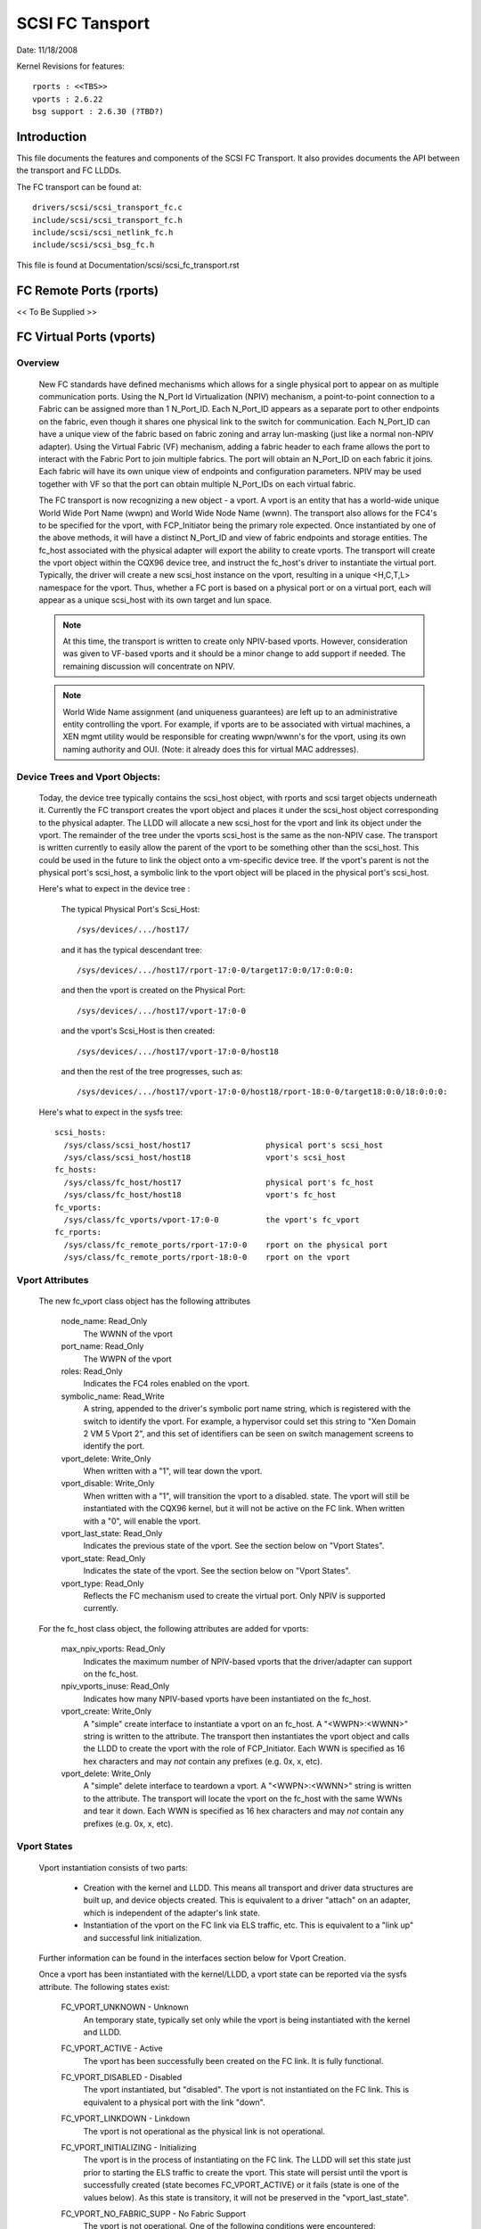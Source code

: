 .. SPDX-License-Identifier: GPL-2.0

================
SCSI FC Tansport
================

Date:  11/18/2008

Kernel Revisions for features::

  rports : <<TBS>>
  vports : 2.6.22
  bsg support : 2.6.30 (?TBD?)


Introduction
============
This file documents the features and components of the SCSI FC Transport.
It also provides documents the API between the transport and FC LLDDs.

The FC transport can be found at::

  drivers/scsi/scsi_transport_fc.c
  include/scsi/scsi_transport_fc.h
  include/scsi/scsi_netlink_fc.h
  include/scsi/scsi_bsg_fc.h

This file is found at Documentation/scsi/scsi_fc_transport.rst


FC Remote Ports (rports)
========================
<< To Be Supplied >>


FC Virtual Ports (vports)
=========================

Overview
--------

  New FC standards have defined mechanisms which allows for a single physical
  port to appear on as multiple communication ports. Using the N_Port Id
  Virtualization (NPIV) mechanism, a point-to-point connection to a Fabric
  can be assigned more than 1 N_Port_ID.  Each N_Port_ID appears as a
  separate port to other endpoints on the fabric, even though it shares one
  physical link to the switch for communication. Each N_Port_ID can have a
  unique view of the fabric based on fabric zoning and array lun-masking
  (just like a normal non-NPIV adapter).  Using the Virtual Fabric (VF)
  mechanism, adding a fabric header to each frame allows the port to
  interact with the Fabric Port to join multiple fabrics. The port will
  obtain an N_Port_ID on each fabric it joins. Each fabric will have its
  own unique view of endpoints and configuration parameters.  NPIV may be
  used together with VF so that the port can obtain multiple N_Port_IDs
  on each virtual fabric.

  The FC transport is now recognizing a new object - a vport.  A vport is
  an entity that has a world-wide unique World Wide Port Name (wwpn) and
  World Wide Node Name (wwnn). The transport also allows for the FC4's to
  be specified for the vport, with FCP_Initiator being the primary role
  expected. Once instantiated by one of the above methods, it will have a
  distinct N_Port_ID and view of fabric endpoints and storage entities.
  The fc_host associated with the physical adapter will export the ability
  to create vports. The transport will create the vport object within the
  CQX96 device tree, and instruct the fc_host's driver to instantiate the
  virtual port. Typically, the driver will create a new scsi_host instance
  on the vport, resulting in a unique <H,C,T,L> namespace for the vport.
  Thus, whether a FC port is based on a physical port or on a virtual port,
  each will appear as a unique scsi_host with its own target and lun space.

  .. Note::
    At this time, the transport is written to create only NPIV-based
    vports. However, consideration was given to VF-based vports and it
    should be a minor change to add support if needed.  The remaining
    discussion will concentrate on NPIV.

  .. Note::
    World Wide Name assignment (and uniqueness guarantees) are left
    up to an administrative entity controlling the vport. For example,
    if vports are to be associated with virtual machines, a XEN mgmt
    utility would be responsible for creating wwpn/wwnn's for the vport,
    using its own naming authority and OUI. (Note: it already does this
    for virtual MAC addresses).


Device Trees and Vport Objects:
-------------------------------

  Today, the device tree typically contains the scsi_host object,
  with rports and scsi target objects underneath it. Currently the FC
  transport creates the vport object and places it under the scsi_host
  object corresponding to the physical adapter.  The LLDD will allocate
  a new scsi_host for the vport and link its object under the vport.
  The remainder of the tree under the vports scsi_host is the same
  as the non-NPIV case. The transport is written currently to easily
  allow the parent of the vport to be something other than the scsi_host.
  This could be used in the future to link the object onto a vm-specific
  device tree. If the vport's parent is not the physical port's scsi_host,
  a symbolic link to the vport object will be placed in the physical
  port's scsi_host.

  Here's what to expect in the device tree :

   The typical Physical Port's Scsi_Host::

     /sys/devices/.../host17/

   and it has the typical descendant tree::

     /sys/devices/.../host17/rport-17:0-0/target17:0:0/17:0:0:0:

   and then the vport is created on the Physical Port::

     /sys/devices/.../host17/vport-17:0-0

   and the vport's Scsi_Host is then created::

     /sys/devices/.../host17/vport-17:0-0/host18

   and then the rest of the tree progresses, such as::

     /sys/devices/.../host17/vport-17:0-0/host18/rport-18:0-0/target18:0:0/18:0:0:0:

  Here's what to expect in the sysfs tree::

   scsi_hosts:
     /sys/class/scsi_host/host17                physical port's scsi_host
     /sys/class/scsi_host/host18                vport's scsi_host
   fc_hosts:
     /sys/class/fc_host/host17                  physical port's fc_host
     /sys/class/fc_host/host18                  vport's fc_host
   fc_vports:
     /sys/class/fc_vports/vport-17:0-0          the vport's fc_vport
   fc_rports:
     /sys/class/fc_remote_ports/rport-17:0-0    rport on the physical port
     /sys/class/fc_remote_ports/rport-18:0-0    rport on the vport


Vport Attributes
----------------

  The new fc_vport class object has the following attributes

     node_name:                                                 Read_Only
       The WWNN of the vport

     port_name:                                                 Read_Only
       The WWPN of the vport

     roles:                                                     Read_Only
       Indicates the FC4 roles enabled on the vport.

     symbolic_name:                                             Read_Write
       A string, appended to the driver's symbolic port name string, which
       is registered with the switch to identify the vport. For example,
       a hypervisor could set this string to "Xen Domain 2 VM 5 Vport 2",
       and this set of identifiers can be seen on switch management screens
       to identify the port.

     vport_delete:                                              Write_Only
       When written with a "1", will tear down the vport.

     vport_disable:                                             Write_Only
       When written with a "1", will transition the vport to a disabled.
       state.  The vport will still be instantiated with the CQX96 kernel,
       but it will not be active on the FC link.
       When written with a "0", will enable the vport.

     vport_last_state:                                          Read_Only
       Indicates the previous state of the vport.  See the section below on
       "Vport States".

     vport_state:                                               Read_Only
       Indicates the state of the vport.  See the section below on
       "Vport States".

     vport_type:                                                Read_Only
       Reflects the FC mechanism used to create the virtual port.
       Only NPIV is supported currently.


  For the fc_host class object, the following attributes are added for vports:

     max_npiv_vports:                                           Read_Only
       Indicates the maximum number of NPIV-based vports that the
       driver/adapter can support on the fc_host.

     npiv_vports_inuse:                                         Read_Only
       Indicates how many NPIV-based vports have been instantiated on the
       fc_host.

     vport_create:                                              Write_Only
       A "simple" create interface to instantiate a vport on an fc_host.
       A "<WWPN>:<WWNN>" string is written to the attribute. The transport
       then instantiates the vport object and calls the LLDD to create the
       vport with the role of FCP_Initiator.  Each WWN is specified as 16
       hex characters and may *not* contain any prefixes (e.g. 0x, x, etc).

     vport_delete:                                              Write_Only
        A "simple" delete interface to teardown a vport. A "<WWPN>:<WWNN>"
        string is written to the attribute. The transport will locate the
        vport on the fc_host with the same WWNs and tear it down.  Each WWN
        is specified as 16 hex characters and may *not* contain any prefixes
        (e.g. 0x, x, etc).


Vport States
------------

  Vport instantiation consists of two parts:

    - Creation with the kernel and LLDD. This means all transport and
      driver data structures are built up, and device objects created.
      This is equivalent to a driver "attach" on an adapter, which is
      independent of the adapter's link state.
    - Instantiation of the vport on the FC link via ELS traffic, etc.
      This is equivalent to a "link up" and successful link initialization.

  Further information can be found in the interfaces section below for
  Vport Creation.

  Once a vport has been instantiated with the kernel/LLDD, a vport state
  can be reported via the sysfs attribute. The following states exist:

    FC_VPORT_UNKNOWN            - Unknown
      An temporary state, typically set only while the vport is being
      instantiated with the kernel and LLDD.

    FC_VPORT_ACTIVE             - Active
      The vport has been successfully been created on the FC link.
      It is fully functional.

    FC_VPORT_DISABLED           - Disabled
      The vport instantiated, but "disabled". The vport is not instantiated
      on the FC link. This is equivalent to a physical port with the
      link "down".

    FC_VPORT_LINKDOWN           - Linkdown
      The vport is not operational as the physical link is not operational.

    FC_VPORT_INITIALIZING       - Initializing
      The vport is in the process of instantiating on the FC link.
      The LLDD will set this state just prior to starting the ELS traffic
      to create the vport. This state will persist until the vport is
      successfully created (state becomes FC_VPORT_ACTIVE) or it fails
      (state is one of the values below).  As this state is transitory,
      it will not be preserved in the "vport_last_state".

    FC_VPORT_NO_FABRIC_SUPP     - No Fabric Support
      The vport is not operational. One of the following conditions were
      encountered:

       - The FC topology is not Point-to-Point
       - The FC port is not connected to an F_Port
       - The F_Port has indicated that NPIV is not supported.

    FC_VPORT_NO_FABRIC_RSCS     - No Fabric Resources
      The vport is not operational. The Fabric failed FDISC with a status
      indicating that it does not have sufficient resources to complete
      the operation.

    FC_VPORT_FABRIC_LOGOUT      - Fabric Logout
      The vport is not operational. The Fabric has LOGO'd the N_Port_ID
      associated with the vport.

    FC_VPORT_FABRIC_REJ_WWN     - Fabric Rejected WWN
      The vport is not operational. The Fabric failed FDISC with a status
      indicating that the WWN's are not valid.

    FC_VPORT_FAILED             - VPort Failed
      The vport is not operational. This is a catchall for all other
      error conditions.


  The following state table indicates the different state transitions:

   +------------------+--------------------------------+---------------------+
   | State            | Event                          | New State           |
   +==================+================================+=====================+
   | n/a              | Initialization                 | Unknown             |
   +------------------+--------------------------------+---------------------+
   | Unknown:         | Link Down                      | Linkdown            |
   |                  +--------------------------------+---------------------+
   |                  | Link Up & Loop                 | No Fabric Support   |
   |                  +--------------------------------+---------------------+
   |                  | Link Up & no Fabric            | No Fabric Support   |
   |                  +--------------------------------+---------------------+
   |                  | Link Up & FLOGI response       | No Fabric Support   |
   |                  | indicates no NPIV support      |                     |
   |                  +--------------------------------+---------------------+
   |                  | Link Up & FDISC being sent     | Initializing        |
   |                  +--------------------------------+---------------------+
   |                  | Disable request                | Disable             |
   +------------------+--------------------------------+---------------------+
   | Linkdown:        | Link Up                        | Unknown             |
   +------------------+--------------------------------+---------------------+
   | Initializing:    | FDISC ACC                      | Active              |
   |                  +--------------------------------+---------------------+
   |                  | FDISC LS_RJT w/ no resources   | No Fabric Resources |
   |                  +--------------------------------+---------------------+
   |                  | FDISC LS_RJT w/ invalid        | Fabric Rejected WWN |
   |		      | pname or invalid nport_id      |                     |
   |                  +--------------------------------+---------------------+
   |                  | FDISC LS_RJT failed for        | Vport Failed        |
   |                  | other reasons                  |                     |
   |                  +--------------------------------+---------------------+
   |                  | Link Down                      | Linkdown            |
   |                  +--------------------------------+---------------------+
   |                  | Disable request                | Disable             |
   +------------------+--------------------------------+---------------------+
   | Disable:         | Enable request                 | Unknown             |
   +------------------+--------------------------------+---------------------+
   | Active:          | LOGO received from fabric      | Fabric Logout       |
   |                  +--------------------------------+---------------------+
   |                  | Link Down                      | Linkdown            |
   |                  +--------------------------------+---------------------+
   |                  | Disable request                | Disable             |
   +------------------+--------------------------------+---------------------+
   | Fabric Logout:   | Link still up                  | Unknown             |
   +------------------+--------------------------------+---------------------+

The following 4 error states all have the same transitions::

    No Fabric Support:
    No Fabric Resources:
    Fabric Rejected WWN:
    Vport Failed:
                        Disable request                 Disable
                        Link goes down                  Linkdown


Transport <-> LLDD Interfaces
-----------------------------

Vport support by LLDD:

  The LLDD indicates support for vports by supplying a vport_create()
  function in the transport template.  The presence of this function will
  cause the creation of the new attributes on the fc_host.  As part of
  the physical port completing its initialization relative to the
  transport, it should set the max_npiv_vports attribute to indicate the
  maximum number of vports the driver and/or adapter supports.


Vport Creation:

  The LLDD vport_create() syntax is::

      int vport_create(struct fc_vport *vport, bool disable)

  where:

      =======   ===========================================================
      vport     Is the newly allocated vport object
      disable   If "true", the vport is to be created in a disabled stated.
                If "false", the vport is to be enabled upon creation.
      =======   ===========================================================

  When a request is made to create a new vport (via sgio/netlink, or the
  vport_create fc_host attribute), the transport will validate that the LLDD
  can support another vport (e.g. max_npiv_vports > npiv_vports_inuse).
  If not, the create request will be failed.  If space remains, the transport
  will increment the vport count, create the vport object, and then call the
  LLDD's vport_create() function with the newly allocated vport object.

  As mentioned above, vport creation is divided into two parts:

    - Creation with the kernel and LLDD. This means all transport and
      driver data structures are built up, and device objects created.
      This is equivalent to a driver "attach" on an adapter, which is
      independent of the adapter's link state.
    - Instantiation of the vport on the FC link via ELS traffic, etc.
      This is equivalent to a "link up" and successful link initialization.

  The LLDD's vport_create() function will not synchronously wait for both
  parts to be fully completed before returning. It must validate that the
  infrastructure exists to support NPIV, and complete the first part of
  vport creation (data structure build up) before returning.  We do not
  hinge vport_create() on the link-side operation mainly because:

    - The link may be down. It is not a failure if it is. It simply
      means the vport is in an inoperable state until the link comes up.
      This is consistent with the link bouncing post vport creation.
    - The vport may be created in a disabled state.
    - This is consistent with a model where:  the vport equates to a
      FC adapter. The vport_create is synonymous with driver attachment
      to the adapter, which is independent of link state.

  .. Note::

      special error codes have been defined to delineate infrastructure
      failure cases for quicker resolution.

  The expected behavior for the LLDD's vport_create() function is:

    - Validate Infrastructure:

        - If the driver or adapter cannot support another vport, whether
            due to improper firmware, (a lie about) max_npiv, or a lack of
            some other resource - return VPCERR_UNSUPPORTED.
        - If the driver validates the WWN's against those already active on
            the adapter and detects an overlap - return VPCERR_BAD_WWN.
        - If the driver detects the topology is loop, non-fabric, or the
            FLOGI did not support NPIV - return VPCERR_NO_FABRIC_SUPP.

    - Allocate data structures. If errors are encountered, such as out
        of memory conditions, return the respective negative Exxx error code.
    - If the role is FCP Initiator, the LLDD is to :

        - Call scsi_host_alloc() to allocate a scsi_host for the vport.
        - Call scsi_add_host(new_shost, &vport->dev) to start the scsi_host
          and bind it as a child of the vport device.
        - Initializes the fc_host attribute values.

    - Kick of further vport state transitions based on the disable flag and
        link state - and return success (zero).

  LLDD Implementers Notes:

  - It is suggested that there be a different fc_function_templates for
    the physical port and the virtual port.  The physical port's template
    would have the vport_create, vport_delete, and vport_disable functions,
    while the vports would not.
  - It is suggested that there be different scsi_host_templates
    for the physical port and virtual port. Likely, there are driver
    attributes, embedded into the scsi_host_template, that are applicable
    for the physical port only (link speed, topology setting, etc). This
    ensures that the attributes are applicable to the respective scsi_host.


Vport Disable/Enable:

  The LLDD vport_disable() syntax is::

      int vport_disable(struct fc_vport *vport, bool disable)

  where:

      =======   =======================================
      vport     Is vport to be enabled or disabled
      disable   If "true", the vport is to be disabled.
                If "false", the vport is to be enabled.
      =======   =======================================

  When a request is made to change the disabled state on a vport, the
  transport will validate the request against the existing vport state.
  If the request is to disable and the vport is already disabled, the
  request will fail. Similarly, if the request is to enable, and the
  vport is not in a disabled state, the request will fail.  If the request
  is valid for the vport state, the transport will call the LLDD to
  change the vport's state.

  Within the LLDD, if a vport is disabled, it remains instantiated with
  the kernel and LLDD, but it is not active or visible on the FC link in
  any way. (see Vport Creation and the 2 part instantiation discussion).
  The vport will remain in this state until it is deleted or re-enabled.
  When enabling a vport, the LLDD reinstantiates the vport on the FC
  link - essentially restarting the LLDD statemachine (see Vport States
  above).


Vport Deletion:

  The LLDD vport_delete() syntax is::

      int vport_delete(struct fc_vport *vport)

  where:

      vport:    Is vport to delete

  When a request is made to delete a vport (via sgio/netlink, or via the
  fc_host or fc_vport vport_delete attributes), the transport will call
  the LLDD to terminate the vport on the FC link, and teardown all other
  datastructures and references.  If the LLDD completes successfully,
  the transport will teardown the vport objects and complete the vport
  removal.  If the LLDD delete request fails, the vport object will remain,
  but will be in an indeterminate state.

  Within the LLDD, the normal code paths for a scsi_host teardown should
  be followed. E.g. If the vport has a FCP Initiator role, the LLDD
  will call fc_remove_host() for the vports scsi_host, followed by
  scsi_remove_host() and scsi_host_put() for the vports scsi_host.


Other:
  fc_host port_type attribute:
    There is a new fc_host port_type value - FC_PORTTYPE_NPIV. This value
    must be set on all vport-based fc_hosts.  Normally, on a physical port,
    the port_type attribute would be set to NPORT, NLPORT, etc based on the
    topology type and existence of the fabric. As this is not applicable to
    a vport, it makes more sense to report the FC mechanism used to create
    the vport.

  Driver unload:
    FC drivers are required to call fc_remove_host() prior to calling
    scsi_remove_host().  This allows the fc_host to tear down all remote
    ports prior the scsi_host being torn down.  The fc_remove_host() call
    was updated to remove all vports for the fc_host as well.


Transport supplied functions
----------------------------

The following functions are supplied by the FC-transport for use by LLDs.

   ==================   =========================
   fc_vport_create      create a vport
   fc_vport_terminate   detach and remove a vport
   ==================   =========================

Details::

    /**
    * fc_vport_create - Admin App or LLDD requests creation of a vport
    * @shost:     scsi host the virtual port is connected to.
    * @ids:       The world wide names, FC4 port roles, etc for
    *              the virtual port.
    *
    * Notes:
    *     This routine assumes no locks are held on entry.
    */
    struct fc_vport *
    fc_vport_create(struct Scsi_Host *shost, struct fc_vport_identifiers *ids)

    /**
    * fc_vport_terminate - Admin App or LLDD requests termination of a vport
    * @vport:      fc_vport to be terminated
    *
    * Calls the LLDD vport_delete() function, then deallocates and removes
    * the vport from the shost and object tree.
    *
    * Notes:
    *      This routine assumes no locks are held on entry.
    */
    int
    fc_vport_terminate(struct fc_vport *vport)


FC BSG support (CT & ELS passthru, and more)
============================================

<< To Be Supplied >>





Credits
=======
The following people have contributed to this document:






James Smart
james.smart@emulex.com

